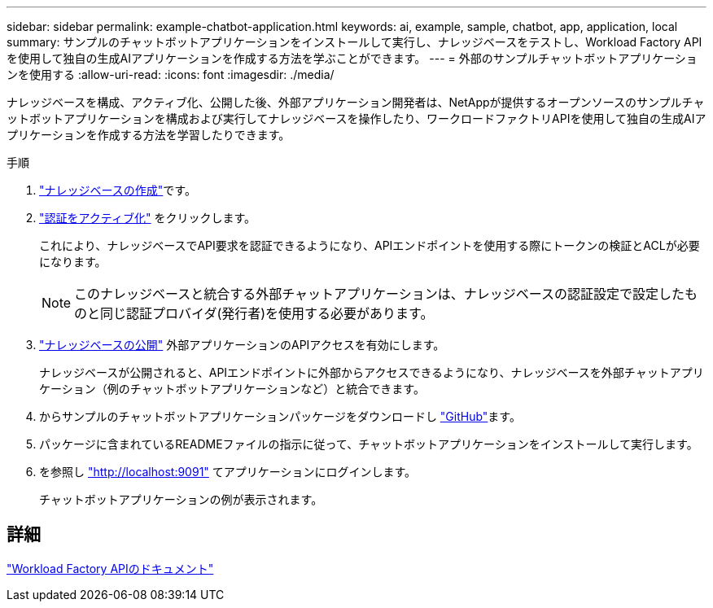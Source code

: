 ---
sidebar: sidebar 
permalink: example-chatbot-application.html 
keywords: ai, example, sample, chatbot, app, application, local 
summary: サンプルのチャットボットアプリケーションをインストールして実行し、ナレッジベースをテストし、Workload Factory APIを使用して独自の生成AIアプリケーションを作成する方法を学ぶことができます。 
---
= 外部のサンプルチャットボットアプリケーションを使用する
:allow-uri-read: 
:icons: font
:imagesdir: ./media/


[role="lead"]
ナレッジベースを構成、アクティブ化、公開した後、外部アプリケーション開発者は、NetAppが提供するオープンソースのサンプルチャットボットアプリケーションを構成および実行してナレッジベースを操作したり、ワークロードファクトリAPIを使用して独自の生成AIアプリケーションを作成する方法を学習したりできます。

.手順
. link:create-knowledgebase.html["ナレッジベースの作成"]です。
. link:activate-authentication.html["認証をアクティブ化"] をクリックします。
+
これにより、ナレッジベースでAPI要求を認証できるようになり、APIエンドポイントを使用する際にトークンの検証とACLが必要になります。

+

NOTE: このナレッジベースと統合する外部チャットアプリケーションは、ナレッジベースの認証設定で設定したものと同じ認証プロバイダ(発行者)を使用する必要があります。

. link:publish-knowledgebase.html["ナレッジベースの公開"] 外部アプリケーションのAPIアクセスを有効にします。
+
ナレッジベースが公開されると、APIエンドポイントに外部からアクセスできるようになり、ナレッジベースを外部チャットアプリケーション（例のチャットボットアプリケーションなど）と統合できます。

. からサンプルのチャットボットアプリケーションパッケージをダウンロードし https://github.com/NetApp/FSx-ONTAP-samples-scripts/tree/main/AI/GenAI-ChatBot-application-sample["GitHub"^]ます。
. パッケージに含まれているREADMEファイルの指示に従って、チャットボットアプリケーションをインストールして実行します。
. を参照し http://localhost:9091["http://localhost:9091"] てアプリケーションにログインします。
+
チャットボットアプリケーションの例が表示されます。





== 詳細

https://console.workloads.netapp.com/api-doc["Workload Factory APIのドキュメント"]

